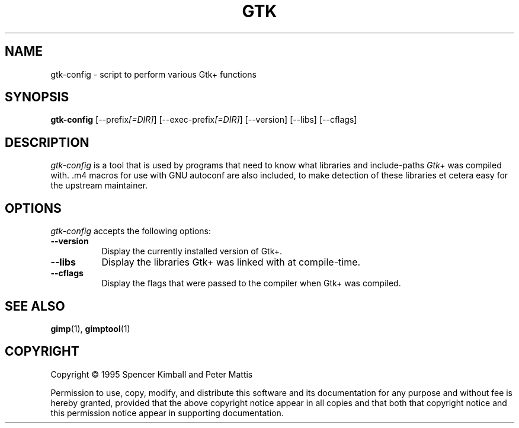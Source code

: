 .TH GTK "11 May 1998" Version 1.0.1
.SH NAME
gtk-config - script to perform various Gtk+ functions
.SH SYNOPSIS
.B gtk-config
[\-\-prefix\fI[=DIR]\fP] [\-\-exec\-prefix\fI[=DIR]\fP] [\-\-version] [\-\-libs] [\-\-cflags]
.SH DESCRIPTION
.PP
\fIgtk-config\fP is a tool that is used by programs that need to know
what libraries and include-paths \fIGtk+\fP was compiled with. .m4
macros for use with GNU autoconf are also included, to make detection
of these libraries et cetera easy for the upstream maintainer.
.SH OPTIONS
.l
\fIgtk-config\fP accepts the following options:
.TP 8
.B  \-\-version
Display the currently installed version of Gtk+.
.TP 8
.B  \-\-libs
Display the libraries Gtk+ was linked with at compile-time.
.TP 8
.B  \-\-cflags
Display the flags that were passed to the compiler when Gtk+ was compiled.
.SH SEE ALSO
.BR gimp (1),
.BR gimptool (1)
.SH COPYRIGHT
Copyright \(co  1995 Spencer Kimball and Peter Mattis

Permission to use, copy, modify, and distribute this software and its
documentation for any purpose and without fee is hereby granted,
provided that the above copyright notice appear in all copies and that
both that copyright notice and this permission notice appear in
supporting documentation.
